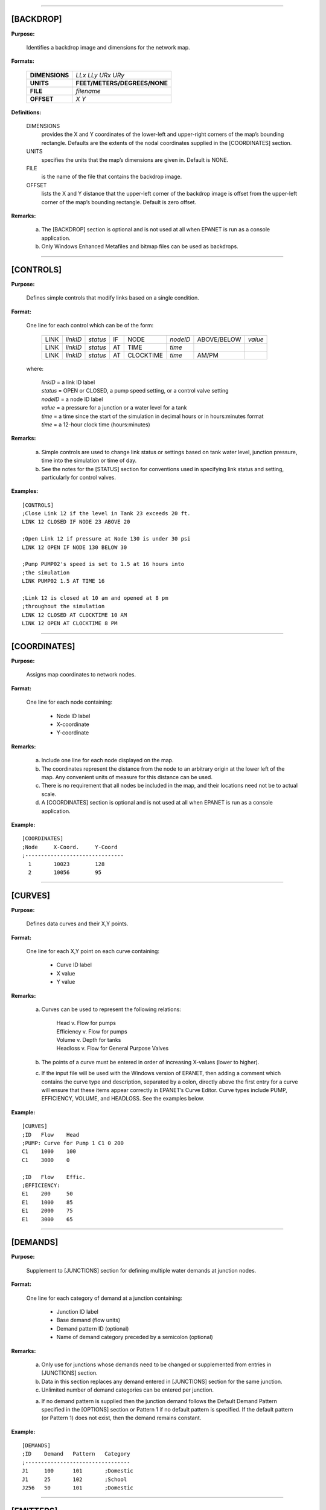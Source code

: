 .. raw:: latex

    \clearpage


---------------------


[BACKDROP]
----------

**Purpose:**

  Identifies a backdrop image and dimensions for the network map.

**Formats:**

  =============== =============================
  **DIMENSIONS**  *LLx LLy URx URy*
  **UNITS**       **FEET/METERS/DEGREES/NONE**
  **FILE**        *filename*
  **OFFSET**      *X Y*
  =============== =============================

**Definitions:**

  DIMENSIONS
    provides the X and Y coordinates of the lower-left and
    upper-right corners of the map’s bounding rectangle. Defaults are the
    extents of the nodal coordinates supplied in the [COORDINATES]
    section.

  UNITS
    specifies the units that the map’s dimensions are given in.
    Default is NONE.

  FILE
    is the name of the file that contains the backdrop image.

  OFFSET
    lists the X and Y distance that the upper-left corner of
    the backdrop image is offset from the upper-left corner of the map’s
    bounding rectangle. Default is zero offset.


**Remarks:**

  a. The [BACKDROP] section is optional and is not used at all when EPANET
     is run as a console application.

  b. Only Windows Enhanced Metafiles and bitmap files can be used as
     backdrops.


---------------------


[CONTROLS]
----------

**Purpose:**

  Defines simple controls that modify links based on a single
  condition.

**Format:**

  One line for each control which can be of the form:

    ==== ======== ======== == ========= ======== =========== =======
    LINK *linkID* *status* IF NODE      *nodeID* ABOVE/BELOW *value*
    LINK *linkID* *status* AT TIME      *time*
    LINK *linkID* *status* AT CLOCKTIME *time*   AM/PM
    ==== ======== ======== == ========= ======== =========== =======

  where:

    | *linkID* = a link ID label
    | *status* = OPEN or CLOSED, a pump speed setting, or a control valve setting
    | *nodeID* = a node ID label
    | *value*  = a pressure for a junction or a water level for a tank
    | *time*   = a time since the start of the simulation in decimal hours or in
      hours:minutes format
    | *time* = a 12-hour clock time (hours:minutes)


**Remarks:**

  a. Simple controls are used to change link status or settings based on
     tank water level, junction pressure, time into the simulation or time
     of day.

  b. See the notes for the [STATUS] section for conventions used in
     specifying link status and setting, particularly for control valves.



**Examples:**

::

  [CONTROLS]
  ;Close Link 12 if the level in Tank 23 exceeds 20 ft.
  LINK 12 CLOSED IF NODE 23 ABOVE 20

  ;Open Link 12 if pressure at Node 130 is under 30 psi
  LINK 12 OPEN IF NODE 130 BELOW 30

  ;Pump PUMP02's speed is set to 1.5 at 16 hours into
  ;the simulation
  LINK PUMP02 1.5 AT TIME 16

  ;Link 12 is closed at 10 am and opened at 8 pm
  ;throughout the simulation
  LINK 12 CLOSED AT CLOCKTIME 10 AM
  LINK 12 OPEN AT CLOCKTIME 8 PM


---------------------


[COORDINATES]
-------------

**Purpose:**

  Assigns map coordinates to network nodes.

**Format:**

  One line for each node containing:

    -  Node ID label
    -  X-coordinate
    -  Y-coordinate



**Remarks:**

  a. Include one line for each node displayed on the map.

  b. The coordinates represent the distance from the node to an arbitrary
     origin at the lower left of the map. Any convenient units of measure
     for this distance can be used.

  c. There is no requirement that all nodes be included in the map, and
     their locations need not be to actual scale.

  d. A [COORDINATES] section is optional and is not used at all when
     EPANET is run as a console application.



**Example:**

::

  [COORDINATES]
  ;Node     X-Coord.     Y-Coord
  ;-------------------------------
    1       10023        128
    2       10056        95


---------------------


[CURVES]
--------

**Purpose:**

  Defines data curves and their X,Y points.

**Format:**

  One line for each X,Y point on each curve containing:

    - Curve ID label
    - X value
    - Y value



**Remarks:**

  a. Curves can be used to represent the following relations:

      | Head v. Flow for pumps
      | Efficiency v. Flow for pumps
      | Volume v. Depth for tanks
      | Headloss v. Flow for General Purpose Valves

  b. The points of a curve must be entered in order of increasing X-values
     (lower to higher).

  c. If the input file will be used with the Windows version of EPANET,
     then adding a comment which contains the curve type and description,
     separated by a colon, directly above the first entry for a curve will
     ensure that these items appear correctly in EPANET’s Curve Editor.
     Curve types include PUMP, EFFICIENCY, VOLUME, and HEADLOSS. See the
     examples below.


**Example:**

::

  [CURVES]
  ;ID   Flow    Head
  ;PUMP: Curve for Pump 1 C1 0 200
  C1    1000    100
  C1    3000    0

  ;ID   Flow    Effic.
  ;EFFICIENCY:
  E1    200     50
  E1    1000    85
  E1    2000    75
  E1    3000    65


---------------------


[DEMANDS]
---------

**Purpose:**

  Supplement to [JUNCTIONS] section for defining multiple water demands
  at junction nodes.

**Format:**

  One line for each category of demand at a junction containing:

    -  Junction ID label
    -  Base demand (flow units)
    -  Demand pattern ID (optional)
    -  Name of demand category preceded by a semicolon (optional)


**Remarks:**

  a. Only use for junctions whose demands need to be changed or
     supplemented from entries in [JUNCTIONS] section.

  b. Data in this section replaces any demand entered in [JUNCTIONS]
     section for the same junction.

  c. Unlimited number of demand categories can be entered per junction.

  a. If no demand pattern is supplied then the junction demand follows the
     Default Demand Pattern specified in the [OPTIONS] section or Pattern
     1 if no default pattern is specified. If the default pattern (or
     Pattern 1) does not exist, then the demand remains constant.


**Example:**

::

  [DEMANDS]
  ;ID    Demand   Pattern   Category
  ;---------------------------------
  J1     100      101       ;Domestic
  J1     25       102       ;School
  J256   50       101       ;Domestic


---------------------


[EMITTERS]
----------

**Purpose:**

  Defines junctions modeled as emitters (sprinklers or orifices).

**Format:**

  One line for each emitter containing:

    -  Junction ID label

    -  Flow coefficient, flow units at 1 psi (1 meter) pressure drop


**Remarks:**

  a. Emitters are used to model flow through sprinkler heads or pipe
     leaks.

  b. Flow out of the emitter equals the product of the flow coefficient
     and the junction pressure raised to a power.

  c. The power can be specified using the EMITTER EXPONENT option in the
     [OPTIONS] section. The default power is 0.5, which normally applies
     to sprinklers and nozzles.

  d. Actual demand reported in the program's results includes both the
     normal demand at the junction plus flow through the emitter.

  e. An [EMITTERS] section is optional.


---------------------


[ENERGY]
--------

**Purpose:**

  Defines parameters used to compute pumping energy and cost.

**Formats:**

  ========== ========== ======================= =======
  **GLOBAL**            **PRICE/PATTERN/EFFIC** *value*
  **PUMP**   *PumpID*   **PRICE/PATTERN/EFFIC** *value*
  **DEMAND** **CHARGE** *value*
  ========== ========== ======================= =======

**Remarks:**

  a. Lines beginning with the keyword **GLOBAL** are used to set global
     default values of energy price, price pattern, and pumping efficiency
     for all pumps.

  b. Lines beginning with the keyword **PUMP** are used to override global
     defaults for specific pumps.

  c. Parameters are defined as follows:

     | **PRICE** = average cost per kW-hour,
     | **PATTERN** = ID label of time pattern describing how energy price
       varies with time,
     | **EFFIC** = either a single percent efficiency for global setting
       or the ID label of an efficiency curve for a specific pump,
     | **DEMAND CHARGE** = added cost per maximum kW usage during the
       simulation period.

  d. The default global pump efficiency is 75% and the default global
     energy price is 0.

  e. All entries in this section are optional. Items offset by slashes (/)
     indicate allowable choices.


**Example:**

::

  [ENERGY]
  GLOBAL  PRICE      0.05   ;Sets global energy price
  GLOBAL  PATTERN    PAT1   ;and time-of-day pattern
  PUMP    23 PRICE   0.10   ;Overrides price for Pump 23
  PUMP    23 EFFIC   E23    ;Assigns effic. curve to Pump 23


---------------------


[JUNCTIONS]
-----------

**Purpose:**

  Defines junction nodes contained in the network.

**Format:**

  One line for each junction containing:

    -  ID label
    -  Elevation, ft (m)
    -  Base demand flow (flow units) (optional)
    -  Demand pattern ID (optional)


**Remarks:**

  a. A [JUNCTIONS] section with at least one junction is required.

  b. If no demand pattern is supplied then the junction demand follows the
     Default Demand Pattern specified in the [OPTIONS] section or Pattern
     1 if no default pattern is specified. If the default pattern (or
     Pattern 1) does not exist, then the demand remains constant.

  c. Demands can also be entered in the [DEMANDS] section and include
     multiple demand categories per junction.



**Example:**

::

  [JUNCTIONS]
  ;ID    Elev.   Demand   Pattern
  ;------------------------------
  J1     100     50       Pat1
  J2     120     10              ;Uses default demand pattern
  J3     115                     ;No demand at this junction


---------------------


[LABELS]
--------

**Purpose:**

  Assigns coordinates to map labels.

**Format:**

  One line for each label containing:

    -  X-coordinate
    -  Y-coordinate
    -  Text of label in double quotes
    -  ID label of an anchor node (optional)


**Remarks:**

  a. Include one line for each label on the map.

  b. The coordinates refer to the upper left corner of the label and are
     with respect to an arbitrary origin at the lower left of the map.

  c. The optional anchor node anchors the label to the node when the map
     is re-scaled during zoom-in operations.

  d. The [LABELS] section is optional and is not used at all when EPANET
     is run as a console application.


**Example:**

::

  [LABELS]
  ;X-Coord.    Y-Coord.    Label            Anchor
  ;-----------------------------------------------
  1230         3459        “Pump 1”
  34.57        12.75       “North Tank”     T22


---------------------


[MIXING]
--------

**Purpose:**

  Identifies the model that governs mixing within storage tanks.

**Format:**

  One line per tank containing:

    -  Tank ID label
    -  Mixing model (MIXED, 2COMP, FIFO, or LIFO)
    -  Compartment volume (fraction)


 **Remarks:**

  a. Mixing models include:

     | Completely Mixed (MIXED)
     | Two-Compartment Mixing (2COMP)
     | Plug Flow (FIFO)
     | Stacked Plug Flow (LIFO)

  b. The compartment volume parameter only applies to the two-compartment
     model and represents the fraction of the total tank volume devoted to
     the inlet/outlet compartment.

  c. The [MIXING] section is optional. Tanks not described in this section
     are assumed to be completely mixed.



**Example:**

::

  [MIXING]
  ;Tank       Model
  ;-----------------------
  T12         LIFO
  T23         2COMP    0.2


---------------------


[OPTIONS]
---------

**Purpose:**

  Defines various simulation options.

**Formats:**

  ===================== ============================== ========
  **UNITS**             **CFS/GPM/MGD/IMGD/AFD/**
                        **LPS/LPM/MLD/CMH/CMD**
  **HEADLOSS**          **H-W/D-W/C-M**
  **HYDRAULICS**        **USE/SAVE**                   filename
  **QUALITY**           **NONE/CHEMICAL/AGE/TRACE**    id
  **VISCOSITY**         value
  **DIFFUSIVITY**       value
  **SPECIFIC GRAVITY**  value
  **TRIALS**            value
  **ACCURACY**          value
  **UNBALANCED**        **STOP/CONTINUE/CONTINUE**     n
  **PATTERN**           id
  **DEMAND MULTIPLIER** value
  **EMITTER EXPONENT**  value
  **TOLERANCE**         value
  **MAP**               filename
  ===================== ============================== ========


**Definitions:**

  UNITS
    sets the units in which flow rates are expressed where:

    | **CFS** = cubic feet per second
    | **GPM** = gallons per minute
    | **MGD** = million gallons per day
    | **IMGD** = Imperial MGD
    | **AFD** = acre-feet per day
    | **LPS** = liters per second
    | **LPM** = liters per minute
    | **MLD** = million liters per day
    | **CMH** = cubic meters per hour
    | **CMD** = cubic meters per day

    For **CFS, GPM, MGD, IMGD**, and **AFD** other input quantities are
    expressed in US Customary Units. If flow units are in liters or cubic
    meters then Metric Units must be used for all other input quantities
    as well. (See Appendix A. Units of Measurement). The default flow units
    are **GPM**.

  HEADLOSS
    selects a formula to use for computing head loss for
    flow through a pipe. The choices are the Hazen-Williams (**H-W**),
    Darcy-Weisbach (**D-W**), or Chezy-Manning (**C-M**) formulas. The
    default is **H-W**.

    The **HYDRAULICS** option allows you to either **SAVE** the current
    hydraulics solution to a file or **USE** a previously saved
    hydraulics solution. This is useful when studying factors that only
    affect water quality behavior.

  QUALITY
    selects the type of water quality analysis to perform.
    The choices are **NONE, CHEMICAL, AGE**, and **TRACE**. In place of
    **CHEMICAL** the actual name of the chemical can be used followed by
    its concentration units (e.g., **CHLORINE mg/L**). If **TRACE** is
    selected it must be followed by the ID label of the node being
    traced. The default selection is **NONE** (no water quality
    analysis).

  VISCOSITY
    is the kinematic viscosity of the fluid being modeled
    relative to that of water at 20 deg. C (1.0 centistoke). The default
    value is 1.0.

  DIFFUSIVITY
    is the molecular diffusivity of the chemical being
    analyzed relative to that of chlorine in water. The default value is
    1.0. Diffusivity is only used when mass transfer limitations are
    considered in pipe wall reactions. A value of 0 will cause EPANET to
    ignore mass transfer limitations.

  SPECIFIC GRAVITY
    is the ratio of the density of the fluid being
    modeled to that of water at 4 deg. C (unitless).

  TRIALS
    are the maximum number of trials used to solve network
    hydraulics at each hydraulic time step of a simulation. The default
    is 40.

  ACCURACY
    prescribes the convergence criterion that determines
    when a hydraulic solution has been reached. The trials end when the
    sum of all flow changes from the previous solution divided by the
    total flow in all links is less than this number. The default is
    0.001.

  UNBALANCED
    determines what happens if a hydraulic solution cannot
    be reached within the prescribed number of **TRIALS** at some
    hydraulic time step into the simulation. **"STOP"** will halt the
    entire analysis at that point. **"CONTINUE"** will continue the
    analysis with a warning message issued. **"CONTINUE n"** will
    continue the search for a solution for another "n" trials with the
    status of all links held fixed at their current settings. The
    simulation will be continued at this point with a message issued
    about whether convergence was achieved or not. The default choice is
    **"STOP"**.

  PATTERN
    provides the ID label of a default demand pattern to be
    applied to all junctions where no demand pattern was specified. If no
    such pattern exists in the [PATTERNS] section then by default the
    pattern consists of a single multiplier equal to 1.0. If this option
    is not used, then the global default demand pattern has a label of
    "1".

    The **DEMAND MULTIPLIER** is used to adjust the values of baseline
    demands for all junctions and all demand categories. For example, a
    value of 2 doubles all baseline demands, while a value of 0.5 would
    halve them. The default value is 1.0.

  EMITTER EXPONENT
    specifies the power to which the pressure at a
    junction is raised when computing the flow issuing from an emitter.
    The default is 0.5.

  MAP
    is used to supply the name of a file containing coordinates
    of the network's nodes so that a map of the network can be drawn. It
    is not used for any hydraulic or water quality computations.

  TOLERANCE
    is the difference in water quality level below which
    one can say that one parcel of water is essentially the same as
    another. The default is 0.01 for all types of quality analyses
    (chemical, age (measured in hours), or source tracing (measured in
    percent)).

**Remarks:**

  a. All options assume their default values if not explicitly specified
     in this section.

  b. Items offset by slashes (/) indicate allowable choices.


**Example:**

::

  [OPTIONS]
  UNITS        CFS
  HEADLOSS     D-W
  QUALITY      TRACE   Tank23
  UNBALANCED   CONTINUE   10


---------------------


[PATTERNS]
----------

**Purpose:**

  Defines time patterns.

**Format:**

  One or more lines for each pattern containing:

    -  Pattern ID label
    -  One or more multipliers


**Remarks:**

  Multipliers define how some base quantity (e.g., demand) is
  adjusted for each time period.

  a. All patterns share the same time period interval as defined in the
     [TIMES] section.

  b. Each pattern can have a different number of time periods.

  c. When the simulation time exceeds the pattern length the pattern wraps
     around to its first period.

  d. Use as many lines as it takes to include all multipliers for each
     pattern.


**Example:**

::

  [PATTERNS]
  ;Pattern P1
  P1    1.1    1.4    0.9    0.7
  P1    0.6    0.5    0.8    1.0
  ;Pattern P2
  P2    1      1      1      1
  P2    0      0      1


---------------------


[PIPES]
-------

**Purpose:**

  Defines all pipe links contained in the network.

**Format:**

  One line for each pipe containing:

    -  ID label of pipe
    -  ID of start node
    -  ID of end node
    -  Length, ft (m)
    -  Diameter, inches (mm)
    -  Roughness coefficient
    -  Minor loss coefficient
    -  Status (OPEN, CLOSED, or CV)


**Remarks:**

  a. Roughness coefficient is unitless for the Hazen-Williams and
     Chezy-Manning head loss formulas and has units of millifeet (mm) for
     the Darcy-Weisbach formula. Choice of head loss formula is supplied
     in the [OPTIONS] section.

  b. Setting status to CV means that the pipe contains a check valve
     restricting flow to one direction.

  c. If minor loss coefficient is 0 and pipe is OPEN then these two items
     can be dropped form the input line.


**Example:**

::

  [PIPES]
  ;ID   Node1  Node2   Length   Diam.   Roughness  Mloss   Status
  ;-------------------------------------------------------------
   P1    J1     J2     1200      12       120       0.2    OPEN
   P2    J3     J2      600       6       110       0      CV
   P3    J1     J10    1000      12       120


---------------------


[PUMPS]
-------

**Purpose:**

  Defines all pump links contained in the network.

**Format:**

  One line for each pump containing:

    -  ID label of pump
    -  ID of start node
    -  ID of end node
    -  Keyword and Value (can be repeated)


**Remarks:**

  a. Keywords consists of:

      | **POWER** – power value for constant energy pump, hp (kW)\
      | **HEAD** - ID of curve that describes head versus flow for the pump
      | **SPEED** - relative speed setting (normal speed is 1.0, 0 means pump is off)
      | **PATTERN** - ID of time pattern that describes how speed setting varies with time

  b. Either **POWER** or **HEAD** must be supplied for each pump. The
     other keywords are optional.


**Example:**

::

  [PUMPS]
  ;ID    Node1    Node2    Properties
  ;---------------------------------------------
  Pump1   N12      N32     HEAD Curve1
  Pump2   N121     N55     HEAD Curve1  SPEED 1.2
  Pump3   N22      N23     POWER 100


---------------------


[QUALITY]
---------

**Purpose:**

  Defines initial water quality at nodes.

**Format:**

  One line per node containing:

    -  Node ID label
    -  Initial quality


**Remarks:**

  a. Quality is assumed to be zero for nodes not listed.

  b. Quality represents concentration for chemicals, hours for water age,
     or percent for source tracing.

  c. The [QUALITY] section is optional.


---------------------


[REACTIONS]
-----------

**Purpose:**

   Defines parameters related to chemical reactions occurring in the
   network.

**Formats:**

  ========================= ====== =====
  **ORDER BULK/WALL/TANK**  value
  **GLOBAL BULK/WALL**      value
  **BULK/WALL/TANK**        pipeID value
  **LIMITING POTENTIAL**    value
  **ROUGHNESS CORRELATION** value
  ========================= ====== =====

**Definitions:**

  ORDER
    is used to set the order of reactions occurring in the bulk
    fluid, at the pipe wall, or in tanks, respectively. Values for wall
    reactions must be either 0 or 1. If not supplied the default reaction
    order is 1.0.

  GLOBAL
    is used to set a global value for all bulk reaction coefficients (pipes
    and tanks) or for all pipe wall coefficients. The default value is zero.

  BULK, WALL, and TANK
    are used to override the global reaction coefficients for specific pipes
    and tanks.

  LIMITING POTENTIAL
    specifies that reaction rates are proportional to the difference between
    the current concentration and some limiting potential value.

  ROUGHNESS CORRELATION
    will make all default pipe wall reaction coefficients be related to pipe
    roughness in the following manner:

    ==================  =====================
    Head Loss Equation  Roughness Correlation
    ==================  =====================
    Hazen-Williams      :math:`F / C`
    Darcy-Weisbach      :math:`F / log(e/D)`
    Chezy-Manning       :math:`F*n`
    ==================  =====================

    where :math:`F` = roughness correlation, :math:`C` = Hazen-Williams C-factor,
    :math:`e` = Darcy-Weisbach roughness, :math:`D` = pipe diameter, and
    :math:`n` = Chezy-Manning roughness coefficient. The default value computed
    this way can be overridden for any pipe by using the **WALL** format to
    supply a specific value for the pipe.

**Remarks:**

  a. Remember to use positive numbers for growth reaction coefficients and
     negative numbers for decay coefficients.

  b. The time units for all reaction coefficients are 1/days.

  c. All entries in this section are optional. Items offset by slashes (/)
     indicate allowable choices.



**Example:**

::

  [REACTIONS]
  ORDER WALL    0    ;Wall reactions are zero-order
  GLOBAL BULK  -0.5  ;Global bulk decay coeff.
  GLOBAL WALL  -1.0  ;Global wall decay coeff.
  WALL   P220  -0.5  ;Pipe-specific wall coeffs.
  WALL   P244  -0.7


---------------------


[REPORT]
--------

 **Purpose:**

   Describes the contents of the output report produced from a
   simulation.

 **Formats:**

 **PAGESIZE** value

 **FILE** filename

 **STATUS YES/NO/FULL**

 **SUMMARY YES/NO**

 **ENERGY YES/NO**

 **NODES NONE/ALL/**\ node1 node2 ...

 **LINKS NONE/ALL/**\ link1 link2 ...

   parameter **YES/NO**

   parameter **BELOW/ABOVE/PRECISION** value

 **Definitions:**

   PAGESIZE
     sets the number of lines written per page of the output
     report. The default is 0, meaning that no line limit per page is in
     effect.

   FILE
     supplies the name of a file to which the output report will
     be written (ignored by the Windows version of EPANET).

   STATUS
     determines whether a hydraulic status report should be
     generated. If **YES** is selected the report will identify all
     network components that change status during each time step of the
     simulation. If **FULL** is selected, then the status report will also
     include information from each trial of each hydraulic analysis. This
     level of detail is only useful for de-bugging networks that become
     hydraulically unbalanced. The default is **NO**.

   SUMMARY
     determines whether a summary table of number of network
     components and key analysis options is generated. The default is
     **YES**.

   ENERGY
     determines if a table reporting average energy usage and
     cost for each pump is provided. The default is NO.

   NODES
     identifies which nodes will be reported on. You can either
     list individual node ID labels or use the keywords **NONE** or
     **ALL**. Additional **NODES** lines can be used to continue the list.
     The default is **NONE**.

   LINKS
     identifies which links will be reported on. You can either
     list individual link ID labels or use the keywords **NONE** or
     **ALL**. Additional **LINKS** lines can be used to continue the list.
     The default is **NONE**.

   The “parameter” reporting option is used to identify which quantities
   are reported on, how many decimal places are displayed, and what kind
   of filtering should be used to limit output reporting. Node
   parameters that can be reported on include:

    -  **Elevation**

    -  **Demand**

    -  **Head**

    -  **Pressure**

    -  **Quality.**



   Link parameters include:

    -  **Length**

    -  **Diameter**

    -  **Flow**

    -  **Velocity**

    -  **Headloss**

    -  **Position** (same as status – open, active, closed)

    -  **Setting** (Roughness for pipes, speed for pumps, pressure/flow
       setting for valves)

    -  **Reaction** (reaction rate)

    -  **F-Factor** (friction factor).



   The default quantities reported are **Demand, Head, Pressure**, and
   **Quality** for nodes and **Flow, Velocity**, and **Headloss** for links. The default precision
   is two decimal places.

 **Remarks:**

  a. All options assume their default values if not explicitly specified
     in this section.

  b. Items offset by slashes (/) indicate allowable choices.

  c. The default is to not report on any nodes or links, so a **NODES** or
     **LINKS** option must be supplied if you wish to report results for
     these items.

  d. For the Windows version of EPANET, the only [REPORT] option
     recognized is **STATUS**. All others are ignored.



 **Example:**

   The following example reports on nodes N1, N2, N3, and N17 and all
   links with velocity above 3.0. The standard node parameters (Demand,
   Head, Pressure, and Quality) are reported on while only Flow,
   Velocity, and F-Factor (friction factor) are displayed for links.

    ::

      [REPORT]
      NODES N1 N2 N3 N17
      LINKS ALL
      FLOW YES
      VELOCITY PRECISION 4
      F-FACTOR PRECISION 4
      VELOCITY ABOVE 3.0


---------------------


[RESERVOIRS]
------------

 **Purpose:**

   Defines all reservoir nodes contained in the network.

 **Format:**

   One line for each reservoir containing:

    -  ID label

    -  Head, ft (m)

    -  Head pattern ID (optional)



 **Remarks:**

  a. Head is the hydraulic head (elevation + pressure head) of water in
     the reservoir.

  b. A head pattern can be used to make the reservoir head vary with time.

  c. At least one reservoir or tank must be contained in the network.



 **Example:**

    ::

      [RESERVOIRS]

       ;ID Head Pattern

       ;---------------------

       R1 512 ;Head stays constant
       R2 120 Pat1 ;Head varies with time


---------------------


[RULES]
-------

 **Purpose:**

   Defines rule-based controls that modify links based on a combination
   of conditions.

 **Format:**

   Each rule is a series of statements of the form:

 **RULE** ruleID

 **IF** condition_1 **AND** condition_2 **OR** condition_3 **AND**
   condition_4 etc.

 **THEN** action_1 **AND** action_2 etc.

 **ELSE** action_3 **AND** action_4 etc.

 **PRIORITY** value

   where:
     | ruleID  = an ID label assigned to the rule
     | conditon_n = a condition clause
     | action_n = an action clause
     | Priority = a priority value (e.g., a number from 1 to 5)


**Condition Clause Format:**

 A condition clause in a Rule-Based Control takes the form of:

  ::

    object id attribute relation value

  where

    ::

      object = a category of network object

      id = the object's ID label

      attribute = an attribute or property of the object

      relation = a relational operator

      value = an attribute value

    Some example conditional clauses are:

      ::

        JUNCTION 23 PRESSURE > 20 TANK T200 FILLTIME BELOW 3.5 LINK 44 STATUS

        IS OPEN SYSTEM DEMAND >= 1500

        SYSTEM CLOCKTIME = 7:30 AM

 The Object keyword can be any of the following:

     **NODE LINK SYSTEM**

     **JUNCTION PIPE RESERVOIR PUMP TANK VALVE**

 When **SYSTEM** is used in a condition no ID is supplied.


 The following attributes can be used with Node-type objects:

    **DEMAND HEAD PRESSURE**

 The following attributes can be used with Tanks:

    **LEVEL**

    **FILLTIME** (hours needed to fill a tank)

    **DRAINTIME** (hours needed to empty a tank)

 These attributes can be used with Link-Type objects:

     **FLOW**

     **STATUS** (**OPEN**, **CLOSED**, or **ACTIVE**)

     **SETTING** (pump speed or valve setting)

 The **SYSTEM** object can use the following attributes:

     **DEMAND** (total system demand)

     **TIME** (hours from the start of the simulation expressed either as
       a decimal number or in hours:minutes format)

     **CLOCKTIME** (24-hour clock time with **AM** or **PM** appended)

 Relation operators consist of the following:

     **= IS**

     **<> NOT**

     **< BELOW**

     **> ABOVE**

     **<= >=**

**Action Clause Format:**

   An action clause in a Rule-Based Control takes the form of:

    ::

      object id STATUS/SETTING IS value

   where

    ::

      object = LINK, PIPE, PUMP, or VALVE keyword
      id = the object's ID label
      value = a status condition (OPEN or CLOSED), pump speed setting, or valve
      setting


   Some example action clauses are:

     ::

       LINK 23 STATUS IS CLOSED PUMP P100 SETTING IS 1.5 VALVE 123 SETTING

       IS 90

 **Remarks:**

  a. Only the **RULE**, **IF** and **THEN** portions of a rule are
     required; the other portions are optional.

  b. When mixing **AND** and **OR** clauses, the **OR** operator has
     higher precedence than **AND**, i.e.,

      ::

        IF A or B and C

     is equivalent to

      ::

        IF (A or B) and C.


     If the interpretation was meant to be

      ::

        IF A or (B and C)

     then this can be expressed using two rules as in
      ::

        IF A THEN ...

        IF B and C THEN ...

c. The **PRIORITY** value is used to determine which rule applies when
   two or more rules require that conflicting actions be taken on a
   link. A rule without a priority value always has a lower priority
   than one with a value. For two rules with the same priority value,
   the rule that appears first is given the higher priority.



 **Example:**

    ::


      [RULES]

      RULE 1

      IF TANK 1 LEVEL ABOVE 19.1 THEN PUMP 335 STATUS IS CLOSED AND PIPE
      330 STATUS IS OPEN

      RULE 2

      IF SYSTEM CLOCKTIME >= 8 AM AND SYSTEM CLOCKTIME < 6 PM AND TANK 1
      LEVEL BELOW 12 THEN PUMP 335 STATUS IS OPEN

      RULE 3

      IF SYSTEM CLOCKTIME >= 6 PM OR SYSTEM CLOCKTIME < 8 AM AND TANK 1
      LEVEL BELOW 14 THEN PUMP 335 STATUS IS OPEN


---------------------


[SOURCES]
---------

 **Purpose:**

   Defines locations of water quality sources.

 **Format:**

   One line for each water quality source containing:

    -  Node ID label

    -  Source type (**CONCEN, MASS, FLOWPACED**, or **SETPOINT**)

    -  Baseline source strength

    -  Time pattern ID (optional)



 **Remarks:**

  a. For **MASS** type sources, strength is measured in mass flow per
     minute. All other types measure source strength in concentration
     units.

  b. Source strength can be made to vary over time by specifying a time
     pattern.

  c. A **CONCEN** source:

     -  represents the concentration of any external source inflow to the
        node

     -  applies only when the node has a net negative demand (water enters
        the network at the node)

     -  if the node is a junction, reported concentration is the result of
        mixing the source flow and inflow from the rest of the network

     -  if the node is a reservoir, the reported concentration is the
        source concentration

     -  if the node is a tank, the reported concentration is the internal
        concentration of the tank

     -  is best used for nodes that represent source water supplies or
        treatment works (e.g., reservoirs or nodes assigned a negative
        demand)

     -  should not be used at storage tanks with simultaneous
        inflow/outflow.

  d. A **MASS, FLOWPACED**, or **SETPOINT** source:

     -  represents a booster source, where the substance is injected
        directly into the network irregardless of what the demand at the
        node is

     -  affects water leaving the node to the rest of the network in the
        following way:

        -  a **MASS** booster adds a fixed mass flow to that resulting
           from inflow to the node

        -  a **FLOWPACED** booster adds a fixed concentration to the
           resultant inflow concentration at the node

        -  a **SETPOINT** booster fixes the concentration of any flow
           leaving the node (as long as the concentration resulting from
           the inflows is below the setpoint)

     -  the reported concentration at a junction or reservoir booster
        source is the concentration that results after the boosting is
        applied; the reported concentration for a tank with a booster
        source is the internal concentration of the tank

     -  is best used to model direct injection of a tracer or disinfectant
        into the network or to model a contaminant intrusion.

  e. A [SOURCES] section is not needed for simulating water age or source
     tracing.



 **Example:**

    ::

      [SOURCES]

      ;Node Type Strength Pattern

      ;--------------------------------

      N1 CONCEN 1.2 Pat1 ;Concentration varies with time N44 MASS 12
      ;Constant mass injection


---------------------


[STATUS]
--------

 **Purpose:**

   Defines initial status of selected links at the start of a
   simulation.

 **Format:**

   One line per link being controlled containing:

    -  Link ID label

    -  Status or setting



 **Remarks:**

  a. Links not listed in this section have a default status of **OPEN**
     (for pipes and pumps) or **ACTIVE** (for valves).

  b. The status value can be **OPEN** or **CLOSED**. For control valves
     (e.g., PRVs, FCVs, etc.) this means that the valve is either fully
     opened or closed, not active at its control setting.

  c. The setting value can be a speed setting for pumps or valve setting
     for valves.

  d. The initial status of pipes can also be set in the [PIPES] section.

  e. Check valves cannot have their status be preset.

  f. Use [CONTROLS] or [RULES] to change status or setting at some future
     point in the simulation.

  g. If a **CLOSED** or **OPEN** control valve is to become **ACTIVE**
     again, then its pressure or flow setting must be specified in the
     control or rule that re-activates it.

 **Example:**

    ::

      [STATUS]

      ; Link Status/Setting

      ;----------------------

      L22 CLOSED ;Link L22 is closed P14 1.5 ;Speed for pump P14

      PRV1 OPEN ;PRV1 forced open

      ;(overrides normal operation)


---------------------


[TAGS]
------

 **Purpose:**

   Associates category labels (tags) with specific nodes and links.

 **Format:**

   One line for each node and link with a tag containing

    -  the keyword NODE or LINK

    -  the node or link ID label

    -  the text of the tag label (with no spaces)



 **Remarks:**

  a. Tags can be useful for assigning nodes to different pressure zones or
     for classifying pipes by material or age.

  b. If a node or link’s tag is not identified in this section then it is
     assumed to be blank.

  c. The [TAGS] section is optional and has no effect on the hydraulic or
     water quality calculations.



 **Example:**


    ::

      [TAGS]
      ;Object ID Tag
      ;------------------------------
      NODE 1001 Zone_A
      NODE 1002 Zone_A
      NODE 45 Zone_B
      LINK 201 UNCI-1960
      LINK 202 PVC-1985


---------------------


[TANKS]
-------

 **Purpose:**

   Defines all tank nodes contained in the network.

 **Format:**

   One line for each tank containing:

    -  ID label

    -  Bottom elevation, ft (m)

    -  Initial water level, ft (m)

    -  Minimum water level, ft (m)

    -  Maximum water level, ft (m)

    -  Nominal diameter, ft (m)

    -  Minimum volume, cubic ft (cubic meters)

    -  Volume curve ID (optional)



 **Remarks:**

  a. Water surface elevation equals bottom elevation plus water level.

  b. Non-cylindrical tanks can be modeled by specifying a curve of volume
     versus water depth in the [CURVES] section.

  c. If a volume curve is supplied the diameter value can be any non-zero
     number

  d. Minimum volume (tank volume at minimum water level) can be zero for a
     cylindrical tank or if a volume curve is supplied.

  e. A network must contain at least one tank or reservoir.



 **Example:**

  ::

    [TANKS]

    ;ID Elev. InitLvl MinLvl MaxLvl Diam MinVol VolCurve

    ;-----------------------------------------------------------

    ;Cylindrical tank

    T1 100 15 5 25 120 0

    ;Non-cylindrical tank with arbitrary diameter

    T2 100 15 5 25 1 0 VC1


---------------------


[TIMES]
-------

 **Purpose:**

   Defines various time step parameters used in the simulation.

 **Formats:**

   **DURATION**           Value (units)

   **HYDRAULIC TIMESTEP** Value (units)

   **QUALITY TIMESTEP**   Value (units)

   **RULE TIMESTEP**      Value (units)

   **PATTERN TIMESTEP**   Value (units)

   **PATTERN START**      Value (units)

   **REPORT TIMESTEP**    Value (units)

   **REPORT START**       Value (units)

   **START CLOCKTIME**    Value (AM/PM)

   **STATISTIC**           **NONE/AVERAGED/ MINIMUM/MAXIMUM RANGE**


 **Definitions:**

   DURATION
     is the duration of the simulation. Use 0 to run a single
     period snapshot analysis. The default is 0.

   HYDRAULIC TIMESTEP
     determines how often a new hydraulic state of
     the network is computed. If greater than either the **PATTERN** or
     **REPORT** time step it will be automatically reduced. The default is
     1 hour.

   QUALITY TIMESTEP
     is the time step used to track changes in water
     quality throughout the network. The default is 1/10 of the hydraulic
     time step.

   RULE TIMESTEP
     is the time step used to check for changes in
     system status due to activation of rule-based controls between
     hydraulic time steps. The default is 1/10 of the hydraulic time step.

   PATTERN TIMESTEP
     is the interval between time periods in all time
     patterns. The default is 1 hour.

   PATTERN START
     is the time offset at which all patterns will
     start. For example, a value of 6 hours would start the simulation
     with each pattern in the time period that corresponds to hour 6. The
     default is 0.

   REPORT TIMESTEP
     sets the time interval between which output
     results are reported. The default is 1 hour.

   REPORT START
     is the length of time into the simulation at which
     output results begin to be reported. The default is 0.

   START CLOCKTIME
     is the time of day (e.g., 3:00 PM) at which the
     simulation begins. The default is 12:00 AM midnight.

   STATISTIC
     determines what kind of statistical post-processing should be done on the
     time series of simulation results generated. **AVERAGED** reports a set
     of time-averaged results, **MINIMUM** reports only the minimum values,
     **MAXIMUM** the maximum values, and **RANGE** reports the difference
     between the minimum and maximum values. **NONE** reports the full time
     series for all quantities for all nodes and links and is the default.

 **Remarks:**

  a. Units can be **SECONDS (SEC), MINUTES (MIN), HOURS**, or **DAYS**.
     The default is hours.

  b. If units are not supplied, then time values can be entered as decimal
     hours or in hours:minutes notation.

  c. All entries in the [TIMES] section are optional. Items offset by
     slashes (/) indicate allowable choices.



 **Example:**

  ::

    [TIMES]
     DURATION 240 HOURS
     QUALITY TIMESTEP 3 MIN
     REPORT START 120
     STATISTIC AVERAGED
     START CLOCKTIME 6:00 AM


---------------------


[TITLE]
-------

 **Purpose:**

   Attaches a descriptive title to the network being analyzed.

 **Format:**

   Any number of lines of text.

 **Remarks:**

   The [TITLE] section is optional.


---------------------


[VALVES]
--------

**Purpose:**

  Defines all control valve links contained in the network.

**Format:**

  One line for each valve containing:

    -  ID label of valve

    -  ID of start node

    -  ID of end node

    -  Diameter, inches (mm)

    -  Valve type

    -  Valve setting

    -  Minor loss coefficient



**Remarks:**

  a. Valve types and settings include:

     Valve Type Setting PRV (pressure reducing valve) Pressure, psi (m)

     PSV (pressure sustaining valve) Pressure, psi (m)

     PBV (pressure breaker valve) Pressure, psi (m)

     FCV (flow control valve) Flow (flow units)

     TCV (throttle control valve) Loss Coefficient

     GPV (general purpose valve) ID of head loss curve

  b. Shutoff valves and check valves are considered to be part of a pipe,
     not a separate control valve component (see [PIPES])


---------------------


[VERTICES]
----------

**Purpose:**

    Assigns interior vertex points to network links.

**Format:**

    One line for each point in each link containing such points that
    includes:

      -  Link ID label

      -  X-coordinate

      -  Y-coordinate



**Remarks:**

  a. Vertex points allow links to be drawn as polylines instead of simple
     straight-lines between their end nodes.

  b. The coordinates refer to the same coordinate system used for node and
     label coordinates.

  c. A [VERTICES] section is optional and is not used at all when EPANET
     is run as a console application.



**Example:**

  ::

    [COORDINATES]
    ;Node X-Coord. Y-Coord
    ;-------------------------------
    1 10023 128
    2 10056 95
